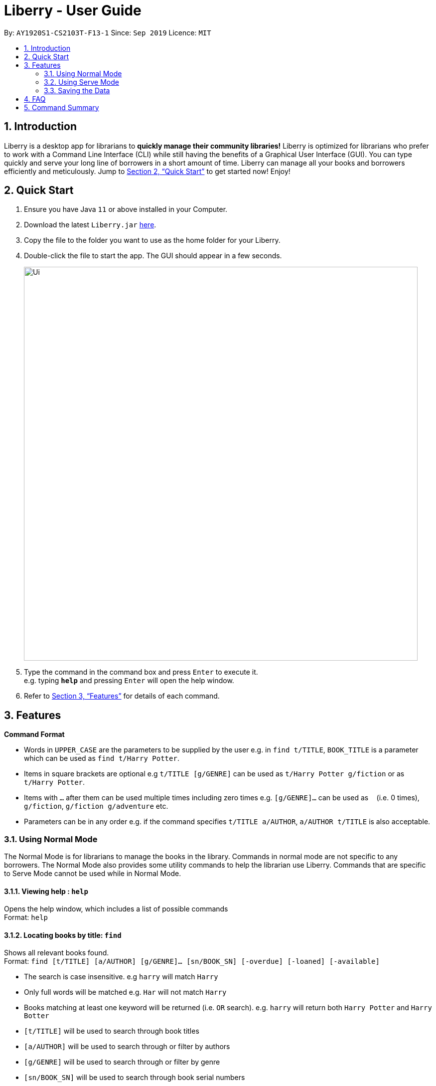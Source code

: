 = Liberry - User Guide
:site-section: UserGuide
:toc:
:toc-title:
:toc-placement: preamble
:sectnums:
:imagesDir: images
:stylesDir: stylesheets
:xrefstyle: full
:experimental:
ifdef::env-github[]
:tip-caption: :bulb:
:note-caption: :information_source:
endif::[]
:repoURL: https://github.com/AY1920S1-CS2103T-F13-1/main

By: `AY1920S1-CS2103T-F13-1`      Since: `Sep 2019`      Licence: `MIT`

== Introduction

Liberry is a desktop app for librarians to *quickly manage their community libraries!* Liberry is optimized for librarians who prefer to work with a Command Line Interface (CLI) while still having the benefits of a Graphical User Interface (GUI). You can type quickly and serve your long line of borrowers in a short amount of time. Liberry can manage all your books and borrowers efficiently and meticulously. Jump to <<Quick Start>> to get started now! Enjoy!

== Quick Start

.  Ensure you have Java `11` or above installed in your Computer.
.  Download the latest `Liberry.jar` link:{repoURL}/releases[here].
.  Copy the file to the folder you want to use as the home folder for your Liberry.
.  Double-click the file to start the app. The GUI should appear in a few seconds.
+
image::Ui.png[width="790"]
+
.  Type the command in the command box and press kbd:[Enter] to execute it. +
e.g. typing *`help`* and pressing kbd:[Enter] will open the help window.

.  Refer to <<Features>> for details of each command.

[[Features]]
== Features

====
*Command Format*

* Words in `UPPER_CASE` are the parameters to be supplied by the user e.g. in `find t/TITLE`, `BOOK_TITLE` is a parameter which can be used as `find t/Harry Potter`.
* Items in square brackets are optional e.g `t/TITLE [g/GENRE]` can be used as `t/Harry Potter g/fiction` or as `t/Harry Potter`.
* Items with `...`​ after them can be used multiple times including zero times e.g. `[g/GENRE]...` can be used as `{nbsp}` (i.e. 0 times), `g/fiction`, `g/fiction g/adventure` etc.
* Parameters can be in any order e.g. if the command specifies `t/TITLE a/AUTHOR`, `a/AUTHOR t/TITLE` is also acceptable.
====

=== Using Normal Mode

The Normal Mode is for librarians to manage the books in the library. Commands in normal mode are not specific to any borrowers. The Normal Mode also provides some utility commands to help the librarian use Liberry. Commands that are specific to Serve Mode cannot be used while in Normal Mode.

==== Viewing help : `help`

Opens the help window, which includes a list of possible commands +
Format: `help`

==== Locating books by title: `find`

Shows all relevant books found. +
Format: `find [t/TITLE] [a/AUTHOR] [g/GENRE]... [sn/BOOK_SN] [-overdue] [-loaned] [-available]`

****
* The search is case insensitive. e.g `harry` will match `Harry`
* Only full words will be matched e.g. `Har` will not match `Harry`
* Books matching at least one keyword will be returned (i.e. `OR` search). e.g. `harry` will return both `Harry Potter` and `Harry Botter`
* `[t/TITLE]` will be used to search through book titles
* `[a/AUTHOR]` will be used to search through or filter by authors
* `[g/GENRE]` will be used to search through or filter by genre
* `[sn/BOOK_SN]` will be used to search through book serial numbers
* Only 1 of the following 3 flags can be used
* `[-overdue]` will only show overdue books
* `[-loaned]` will only show loaned books
* `[-available]` will only show available books
//* Adding one of the following will sort the books such that:
//* `[-popular]` will list the top 10 most borrowed books
//* `[-new]` will list the 10 newest books
//* `[-rated]` will list the top 10 highly rated books
//* `[NUMBER]` will list this NUMBER of books instead
****

Examples:

* `find t/Animal Farm a/George Orwell` +
Search for the book titled “Animal Farm” by the author “George Orwell”

* `find g/mystery g/children -available` +
Search for children mystery books that are not on loan

==== Viewing a book: `info`

View more information about a book in the results list +
Format: `info INDEX`

==== Clearing all entries : `clear`

Clears the most recent search +
Format: `clear`

==== Adding a book: `add`

Adds a new book to library records. +
Format: `add t/TITLE a/AUTHOR sn/BOOK_SN [g/GENRE]`

[TIP]
A book can have any number of genres (including 0)

[TIP]
You do not need to specify the serial number if you wish so. +
Liberry will then auto-generate a valid serial number for the new book.

Examples:

* `add t/Harry Botter and the Baby's Potty a/Raylei Jolking sn/B2010 g/children`
* `add t/Inferno a/Tande g/classic g/epic`

==== Deleting a book : `delete`

Deletes the specified book from the address book. +
Format: `delete INDEX`

Deletes a book from the library records. Used when book is lost or trashed.
Format: `delete [INDEX]` or `delete [sn/BOOK_SN]`

****
* Deletes the book at the specified `INDEX`.
* The index refers to the index number shown in the displayed book list.
* The index *must be a positive integer* 1, 2, 3, ...
* `[INDEX]` will delete the book with the book at this index in the results list
* `[sn/BOOK_SN]` will delete the book with this serial number
****

Examples:

* `find t/harry` +
`delete 1` +
Deletes the 1st book in the results of the `find` command.
* `delete sn/B0422` +
Deletes the book with serial number `sn/B0422`.

==== Registering a new borrower: `register`

Registers a new borrower to the library records. A unique ID associated with the borrower will automatically be generated. +
Format: `register u/NAME p/PHONE_NUMBER a/ADDRESS`

Example:

* `register u/matt p/83938249 a/8th Ave The Martian #02-21`

==== Undoing: `undo`

Undo the previous command/action. +
Format: `undo`

==== Redoing: redo

Redo the most recent undo should there be no more commands/actions after the most recent undo +
Format: `redo`

==== Toggling night mode: `toggleui`

Toggles between day mode and night mode for the UI +
Format: `toggleui`

==== Exiting the program : `exit`

Exits the program. +
Format: `exit`

'''

=== Using Serve Mode

The Serve Mode is for librarians to serve borrowers. All commands in Serve Mode are done on a specific borrower currently served by the librarian. All commands in Normal Mode can be used in Serve Mode too.

'''
==== Entering Serve Mode: `serve`

Enters Serve Mode. All commands/actions will be done on this specific borrower. A list of the borrower’s currently loaned books and their serial numbers will be displayed. +
Format: `serve id/BORROWER_ID`

Example:

* `serve id/peterparker` +
Enters save mode serving borrower with id `peterparker`

==== Exiting Serve Mode: `done`

Exits Serve Mode. +
Format: `done`

==== Editing a borrower: `edit`

Edit borrower’s particulars. +
Format: `edit [u/NAME] [p/PHONE_NUMBER] [a/ADDRESS]`

****
* Edits the currently serving borrower's particulars.
* At least one of the optional fields must be provided.
* Existing values will be updated to the input values.
****

Examples:

* `edit p/91234567 e/21 Jane St West Building` +
Edits the phone number and borrower's address to be `91234567` and `21 Jane St West Building` respectively.
* `edit n/Betsy Crower` +
Edits the name of the borrower to be `Betsy Crower`

==== Loaning books: `loan`

Loan book(s) by their serial number +
Format: `loan sn/BOOK_SN ... `

Examples:

* `loan sn/B0041` +
Loans the book with serial number B0041
* `loan sn/B0201 sn/B2929 sn/B0203` +
Loans the books with serial numbers B0201, B2929 and B0203

==== Renewing books: `renew`

Renew book(s) from the list of currently loaned books, i.e., extend their due dates +
Format: `renew INDEX… [-all]` +
Including `-all` will renew all currently loaned books

==== Returning books: `return`

Return book(s) that were loaned by the borrower +
Format: `return INDEX… [-all]` +
Including `-all` will return all currently loaned books

==== Paying fines: `pay`

//==== Reserving books: `reserve`
//Reserves a currently on-loan book based on search index. +
//Format: reserve `INDEX`

'''

=== Saving the Data

Liberry data are saved in the hard disk automatically after any command that changes the data. There is no need to save manually.

== FAQ

*Q*: How do I transfer my data to another Computer? +
*A*: Install the app in the other computer and overwrite the empty data file it creates with the file that contains the data of your previous Liberry folder.

== Command Summary

* *Help* : `help`
* *Find a book* : `find [[t/TITLE] [a/AUTHOR] [g/GENRE]... [sn/BOOK_SN]] [-overdue] [-loaned] [-available]` +
e.g. `find t/Animal Farm a/George Orwell`, `find g/mystery g/children -available`
* *View book info* : `info INDEX`
* *Clear results* : `clear`
* *Add a book* : `add t/TITLE a/AUTHOR sn/BOOK_SN [g/GENRE]` +
e.g. `add t/Harry Botter and the Baby's Potty a/Reali Jolking sn/02010 g/children`
* *Delete a book* : `delete INDEX` or `delete sn/BOOK_SN`
* *Register a borrower* : `register u/NAME p/PHONE_NUMBER a/ADDRESS` +
e.g. `register u/matt p/83938249 a/8th Ave The Martian #02-21`
* *Undo* : `undo`
* *Redo* : `redo`
* *Toggle night mode*: `toggleui`
* *Exit* : `exit`
//* *Rate a book* : `rate INDEX r/RATING`
//* *Recommend books* : `list [[-popular] [-new] [-rating]] [NUMBER]`

'''

* *Serve mode* : `serve id/BORROWER_ID` +
e.g. `serve id/peterparker`
* *Exit serve mode* : `done`
* *Edit a borrower* : `edit [[u/NAME] [p/PHONE_NUMBER] [a/ADDRESS]]` +
e.g. `edit p/91234567 e/21 Jane St West Building`
* *Loan* : `loan sn/BOOK_SN...` +
e.g. `loan sn/B0201 sn/B2929 sn/B0203`
* *Renew* : `renew INDEX… [-all]`
* *Return* : `return INDEX… [-all]`
* *Pay fines* : `pay AMOUNT`
//* *Reserve* : `reserve INDEX`
